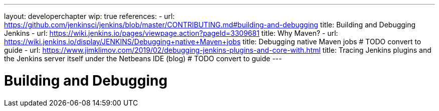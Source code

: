 ---
layout: developerchapter
wip: true
references:
- url: https://github.com/jenkinsci/jenkins/blob/master/CONTRIBUTING.md#building-and-debugging
  title: Building and Debugging Jenkins
- url: https://wiki.jenkins.io/pages/viewpage.action?pageId=3309681
  title: Why Maven?
- url: https://wiki.jenkins.io/display/JENKINS/Debugging+native+Maven+jobs
  title: Debugging native Maven jobs # TODO convert to guide
- url: https://www.jimklimov.com/2019/02/debugging-jenkins-plugins-and-core-with.html
  title: Tracing Jenkins plugins and the Jenkins server itself under the Netbeans IDE (blog) # TODO convert to guide
---

= Building and Debugging
